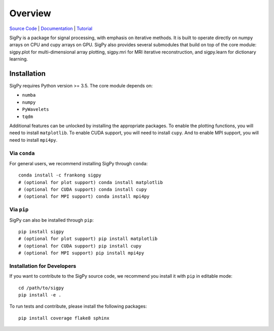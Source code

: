 Overview
========

.. image:: https://img.shields.io/badge/License-BSD%203--Clause-blue.svg
	:target: https://opensource.org/licenses/BSD-3-Clause
	   
.. image:: https://badge.fury.io/py/sigpy.svg
	:target: https://badge.fury.io/py/sigpy
	   
.. image:: https://travis-ci.com/mikgroup/sigpy.svg?branch=master
	:target: https://travis-ci.com/mikgroup/sigpy
	   
.. image:: https://readthedocs.org/projects/sigpy/badge/?version=latest
	:target: https://sigpy.readthedocs.io/en/latest/?badge=latest
	:alt: Documentation Status
	
.. image:: https://codecov.io/gh/mikgroup/sigpy/branch/master/graph/badge.svg
	:target: https://codecov.io/gh/mikgroup/sigpy

`Source Code <https://github.com/mikgroup/sigpy>`_ | `Documentation <https://sigpy.readthedocs.io>`_ | `Tutorial <https://github.com/mikgroup/sigpy-tutorials>`_

SigPy is a package for signal processing, with emphasis on iterative methods. It is built to operate directly on numpy arrays on CPU and cupy arrays on GPU. SigPy also provides several submodules that build on top of the core module: sigpy.plot for multi-dimensional array plotting, sigpy.mri for MRI iterative reconstruction, and sigpy.learn for dictionary learning.

Installation
------------

SigPy requires Python version >= 3.5. The core module depends on:

* ``numba``
* ``numpy``
* ``PyWavelets``
* ``tqdm``

Additional features can be unlocked by installing the appropriate packages.
To enable the plotting functions, you will need to install ``matplotlib``. To enable CUDA support, you will need to install ``cupy``. And to enable MPI support, you will need to install ``mpi4py``.

Via ``conda``
*************

For general users, we recommend installing SigPy through ``conda``::

	conda install -c frankong sigpy
	# (optional for plot support) conda install matplotlib     
	# (optional for CUDA support) conda install cupy                                                                                       
        # (optional for MPI support) conda install mpi4py

Via ``pip``
***********

SigPy can also be installed through ``pip``::

	pip install sigpy
	# (optional for plot support) pip install matplotlib     
	# (optional for CUDA support) pip install cupy                                                                                       
        # (optional for MPI support) pip install mpi4py
	
Installation for Developers
***************************

If you want to contribute to the SigPy source code, we recommend you install it with ``pip`` in editable mode::

	cd /path/to/sigpy
	pip install -e .
	
To run tests and contribute, please install the following packages::

	pip install coverage flake8 sphinx

